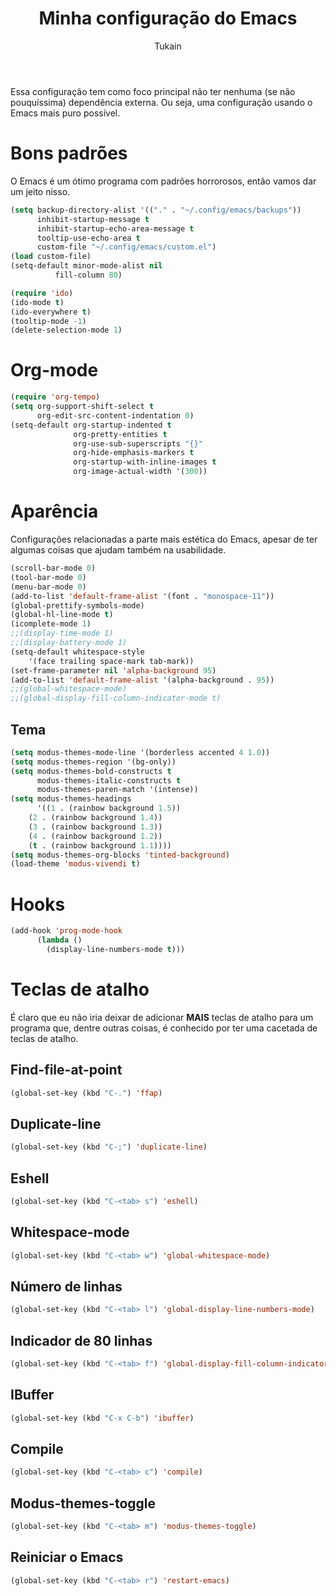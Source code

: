 #+TITLE: Minha configuração do Emacs
#+AUTHOR: Tukain
#+STARTUP: overview

Essa configuração tem como foco principal não ter nenhuma
(se não pouquíssima) dependência externa. Ou seja, uma
configuração usando o Emacs mais puro possível.


* Bons padrões

O Emacs é um ótimo programa com padrões horrorosos,
então vamos dar um jeito nisso.

#+begin_src emacs-lisp
(setq backup-directory-alist '(("." . "~/.config/emacs/backups"))
      inhibit-startup-message t
      inhibit-startup-echo-area-message t
      tooltip-use-echo-area t
      custom-file "~/.config/emacs/custom.el")
(load custom-file)
(setq-default minor-mode-alist nil
	      fill-column 80)

(require 'ido)
(ido-mode t)
(ido-everywhere t)
(tooltip-mode -1)
(delete-selection-mode 1)
#+end_src

* Org-mode

#+begin_src emacs-lisp
(require 'org-tempo)
(setq org-support-shift-select t
      org-edit-src-content-indentation 0)
(setq-default org-startup-indented t
              org-pretty-entities t
              org-use-sub-superscripts "{}"
              org-hide-emphasis-markers t
              org-startup-with-inline-images t
              org-image-actual-width '(300))
#+end_src

* Aparência

Configurações relacionadas a parte mais estética do Emacs,
apesar de ter algumas coisas que ajudam também na usabilidade.

#+begin_src emacs-lisp
(scroll-bar-mode 0)
(tool-bar-mode 0)
(menu-bar-mode 0)
(add-to-list 'default-frame-alist '(font . "monospace-11"))
(global-prettify-symbols-mode)
(global-hl-line-mode t)
(icomplete-mode 1)
;;(display-time-mode 1)
;;(display-battery-mode 1)
(setq-default whitespace-style
    '(face trailing space-mark tab-mark))
(set-frame-parameter nil 'alpha-background 95)
(add-to-list 'default-frame-alist '(alpha-background . 95))
;;(global-whitespace-mode)
;;(global-display-fill-column-indicator-mode t)
#+end_src

** Tema

#+begin_src emacs-lisp
(setq modus-themes-mode-line '(borderless accented 4 1.0))
(setq modus-themes-region '(bg-only))
(setq modus-themes-bold-constructs t
      modus-themes-italic-constructs t
      modus-themes-paren-match '(intense))
(setq modus-themes-headings
      '((1 . (rainbow background 1.5))
	(2 . (rainbow background 1.4))
	(3 . (rainbow background 1.3))
	(4 . (rainbow background 1.2))
	(t . (rainbow background 1.1))))
(setq modus-themes-org-blocks 'tinted-background)
(load-theme 'modus-vivendi t)
#+end_src

* Hooks

#+begin_src emacs-lisp
(add-hook 'prog-mode-hook
	  (lambda ()
	    (display-line-numbers-mode t)))
#+end_src

* Teclas de atalho

É claro que eu não iria deixar de adicionar *MAIS* teclas de
atalho para um programa que, dentre outras coisas, é conhecido
por ter uma cacetada de teclas de atalho.

** Find-file-at-point
#+begin_src emacs-lisp
(global-set-key (kbd "C-.") 'ffap)
#+end_src

** Duplicate-line
#+begin_src emacs-lisp
(global-set-key (kbd "C-;") 'duplicate-line)
#+end_src

** Eshell
#+begin_src emacs-lisp
(global-set-key (kbd "C-<tab> s") 'eshell)
#+end_src

** Whitespace-mode
#+begin_src emacs-lisp
(global-set-key (kbd "C-<tab> w") 'global-whitespace-mode)
#+end_src

** Número de linhas
#+begin_src emacs-lisp
(global-set-key (kbd "C-<tab> l") 'global-display-line-numbers-mode)
#+end_src

** Indicador de 80 linhas
#+begin_src emacs-lisp
(global-set-key (kbd "C-<tab> f") 'global-display-fill-column-indicator-mode)
#+end_src

** IBuffer
#+begin_src emacs-lisp
(global-set-key (kbd "C-x C-b") 'ibuffer)
#+end_src

** Compile
#+begin_src emacs-lisp
(global-set-key (kbd "C-<tab> c") 'compile)
#+end_src

** Modus-themes-toggle
#+begin_src emacs-lisp
(global-set-key (kbd "C-<tab> m") 'modus-themes-toggle)
#+end_src

** Reiniciar o Emacs
#+begin_src emacs-lisp
(global-set-key (kbd "C-<tab> r") 'restart-emacs)
#+end_src
